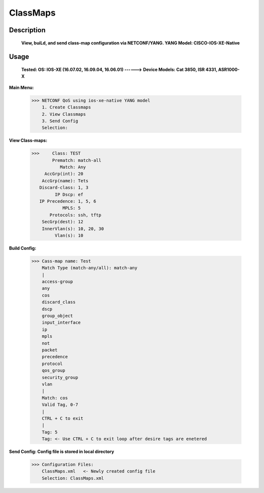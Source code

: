 ClassMaps
============

Description
------------
  **View, buiLd, and send class-map configuration via NETCONF/YANG. YANG Model: CISCO-IOS-XE-Native**
  
Usage
-------

 **Tested: OS: IOS-XE (16.07.02, 16.09.04, 16.06.01)  ------>**
 **Device Models: Cat 3850, ISR 4331, ASR1000-X**

**Main Menu:**

          >>> NETCONF QoS using ios-xe-native YANG model
              1. Create Classmaps
              2. View Classmaps
              3. Send Config
              Selection:

**View Class-maps:**

          >>>     Class: TEST
                  Prematch: match-all
                     Match: Any
               AccGrp(int): 20
              AccGrp(name): Tets
             Discard-class: 1, 3
                   IP Dscp: ef
             IP Precedence: 1, 5, 6
                      MPLS: 5
                 Protocols: ssh, tftp
              SecGrp(dest): 12
              InnerVlan(s): 10, 20, 30
                   Vlan(s): 10

**Build Config:**

              >>> Cass-map name: Test
                  Match Type (match-any/all): match-any
                  |
                  access-group
                  any
                  cos
                  discard_class
                  dscp
                  group_object
                  input_interface
                  ip
                  mpls
                  not
                  packet
                  precedence
                  protocol
                  qos_group
                  security_group
                  vlan
                  |
                  Match: cos
                  Valid Tag, 0-7
                  |
                  CTRL + C to exit
                  |
                  Tag: 5
                  Tag: <- Use CTRL + C to exit loop after desire tags are enetered

**Send Config: Config file is stored in local directory**

            >>> Configuration Files:
                ClassMaps.xml   <- Newly created config file
                Selection: ClassMaps.xml

